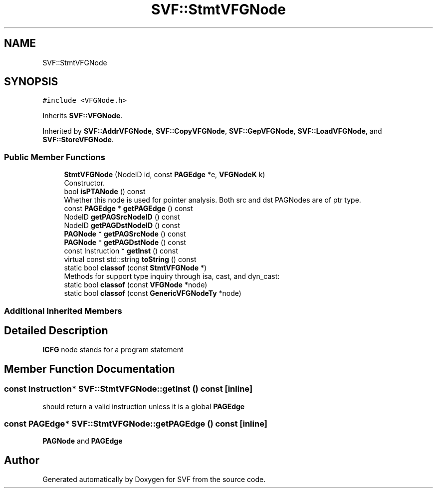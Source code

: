 .TH "SVF::StmtVFGNode" 3 "Sun Feb 14 2021" "SVF" \" -*- nroff -*-
.ad l
.nh
.SH NAME
SVF::StmtVFGNode
.SH SYNOPSIS
.br
.PP
.PP
\fC#include <VFGNode\&.h>\fP
.PP
Inherits \fBSVF::VFGNode\fP\&.
.PP
Inherited by \fBSVF::AddrVFGNode\fP, \fBSVF::CopyVFGNode\fP, \fBSVF::GepVFGNode\fP, \fBSVF::LoadVFGNode\fP, and \fBSVF::StoreVFGNode\fP\&.
.SS "Public Member Functions"

.in +1c
.ti -1c
.RI "\fBStmtVFGNode\fP (NodeID id, const \fBPAGEdge\fP *e, \fBVFGNodeK\fP k)"
.br
.RI "Constructor\&. "
.ti -1c
.RI "bool \fBisPTANode\fP () const"
.br
.RI "Whether this node is used for pointer analysis\&. Both src and dst PAGNodes are of ptr type\&. "
.in -1c
.in +1c
.ti -1c
.RI "const \fBPAGEdge\fP * \fBgetPAGEdge\fP () const"
.br
.ti -1c
.RI "NodeID \fBgetPAGSrcNodeID\fP () const"
.br
.ti -1c
.RI "NodeID \fBgetPAGDstNodeID\fP () const"
.br
.ti -1c
.RI "\fBPAGNode\fP * \fBgetPAGSrcNode\fP () const"
.br
.ti -1c
.RI "\fBPAGNode\fP * \fBgetPAGDstNode\fP () const"
.br
.ti -1c
.RI "const Instruction * \fBgetInst\fP () const"
.br
.ti -1c
.RI "virtual const std::string \fBtoString\fP () const"
.br
.ti -1c
.RI "static bool \fBclassof\fP (const \fBStmtVFGNode\fP *)"
.br
.RI "Methods for support type inquiry through isa, cast, and dyn_cast: "
.ti -1c
.RI "static bool \fBclassof\fP (const \fBVFGNode\fP *node)"
.br
.ti -1c
.RI "static bool \fBclassof\fP (const \fBGenericVFGNodeTy\fP *node)"
.br
.in -1c
.SS "Additional Inherited Members"
.SH "Detailed Description"
.PP 
\fBICFG\fP node stands for a program statement 
.SH "Member Function Documentation"
.PP 
.SS "const Instruction* SVF::StmtVFGNode::getInst () const\fC [inline]\fP"
should return a valid instruction unless it is a global \fBPAGEdge\fP
.SS "const \fBPAGEdge\fP* SVF::StmtVFGNode::getPAGEdge () const\fC [inline]\fP"
\fBPAGNode\fP and \fBPAGEdge\fP 

.SH "Author"
.PP 
Generated automatically by Doxygen for SVF from the source code\&.
